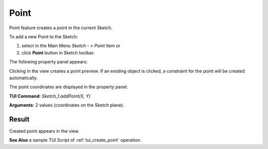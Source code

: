 
Point
=====

Point feature creates a point in the current Sketch.

To add a new Point to the Sketch:

#. select in the Main Menu *Sketch - > Point* item  or
#. click **Point** button in Sketch toolbar:

.. image:: images/point.png
   :align: center

.. centered::
   **Point**  button

The following property panel appears:

.. image:: images/Point_panel.png
  :align: center

.. centered::
   Point

Clicking in the view creates a point preview. If an existing object is clicked, a constraint for
the point will be created automatically.

The point coordinates are displayed in the property panel.

**TUI Command**:  *Sketch_1.addPoint(X, Y)*

**Arguments**:    2 values (coordinates on the Sketch plane).

Result
""""""

Created point appears in the view.

.. image:: images/Point_res.png
	   :align: center

.. centered::
   Point created

**See Also** a sample TUI Script of :ref:`tui_create_point` operation.